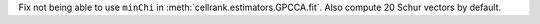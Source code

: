 Fix not being able to use ``minChi`` in :meth:`cellrank.estimators.GPCCA.fit`. Also compute 20 Schur vectors by default.
